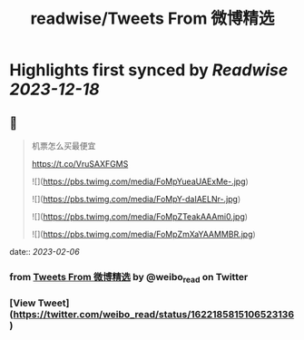 :PROPERTIES:
:title: readwise/Tweets From 微博精选
:END:

:PROPERTIES:
:author: [[weibo_read on Twitter]]
:full-title: "Tweets From 微博精选"
:category: [[tweets]]
:url: https://twitter.com/weibo_read
:image-url: https://pbs.twimg.com/profile_images/1504383027756994563/hojlV1Uv.jpg
:END:

* Highlights first synced by [[Readwise]] [[2023-12-18]]
** 📌
#+BEGIN_QUOTE
机票怎么买最便宜

https://t.co/VruSAXFGMS 

![](https://pbs.twimg.com/media/FoMpYueaUAExMe-.jpg) 

![](https://pbs.twimg.com/media/FoMpY-daIAELNr-.jpg) 

![](https://pbs.twimg.com/media/FoMpZTeakAAAmi0.jpg) 

![](https://pbs.twimg.com/media/FoMpZmXaYAAMMBR.jpg) 
#+END_QUOTE
    date:: [[2023-02-06]]
*** from _Tweets From 微博精选_ by @weibo_read on Twitter
*** [View Tweet](https://twitter.com/weibo_read/status/1622185815106523136)